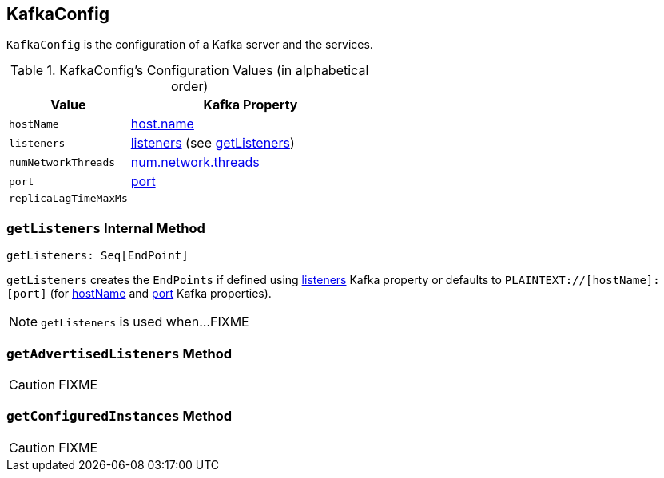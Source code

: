 == [[KafkaConfig]] KafkaConfig

`KafkaConfig` is the configuration of a Kafka server and the services.

[[configuration-values]]
.KafkaConfig's Configuration Values (in alphabetical order)
[cols="1,2",options="header",width="100%"]
|===
| Value
| Kafka Property

| [[hostName]] `hostName`
| link:kafka-properties.adoc#host.name[host.name]

| [[listeners]] `listeners`
| link:kafka-properties.adoc#listeners[listeners] (see <<getListeners, getListeners>>)

| [[numNetworkThreads]] `numNetworkThreads`
| link:kafka-properties.adoc#num.network.threads[num.network.threads]

| [[port]] `port`
| link:kafka-properties.adoc#port[port]

| [[replicaLagTimeMaxMs]] `replicaLagTimeMaxMs`
|
|===

=== [[getListeners]] `getListeners` Internal Method

[source, scala]
----
getListeners: Seq[EndPoint]
----

`getListeners` creates the `EndPoints` if defined using link:kafka-properties.adoc#listeners[listeners] Kafka property or defaults to `PLAINTEXT://[hostName]:[port]` (for <<hostName, hostName>> and <<port, port>> Kafka properties).

NOTE: `getListeners` is used when...FIXME

=== [[getAdvertisedListeners]] `getAdvertisedListeners` Method

CAUTION: FIXME

=== [[getConfiguredInstances]] `getConfiguredInstances` Method

CAUTION: FIXME
